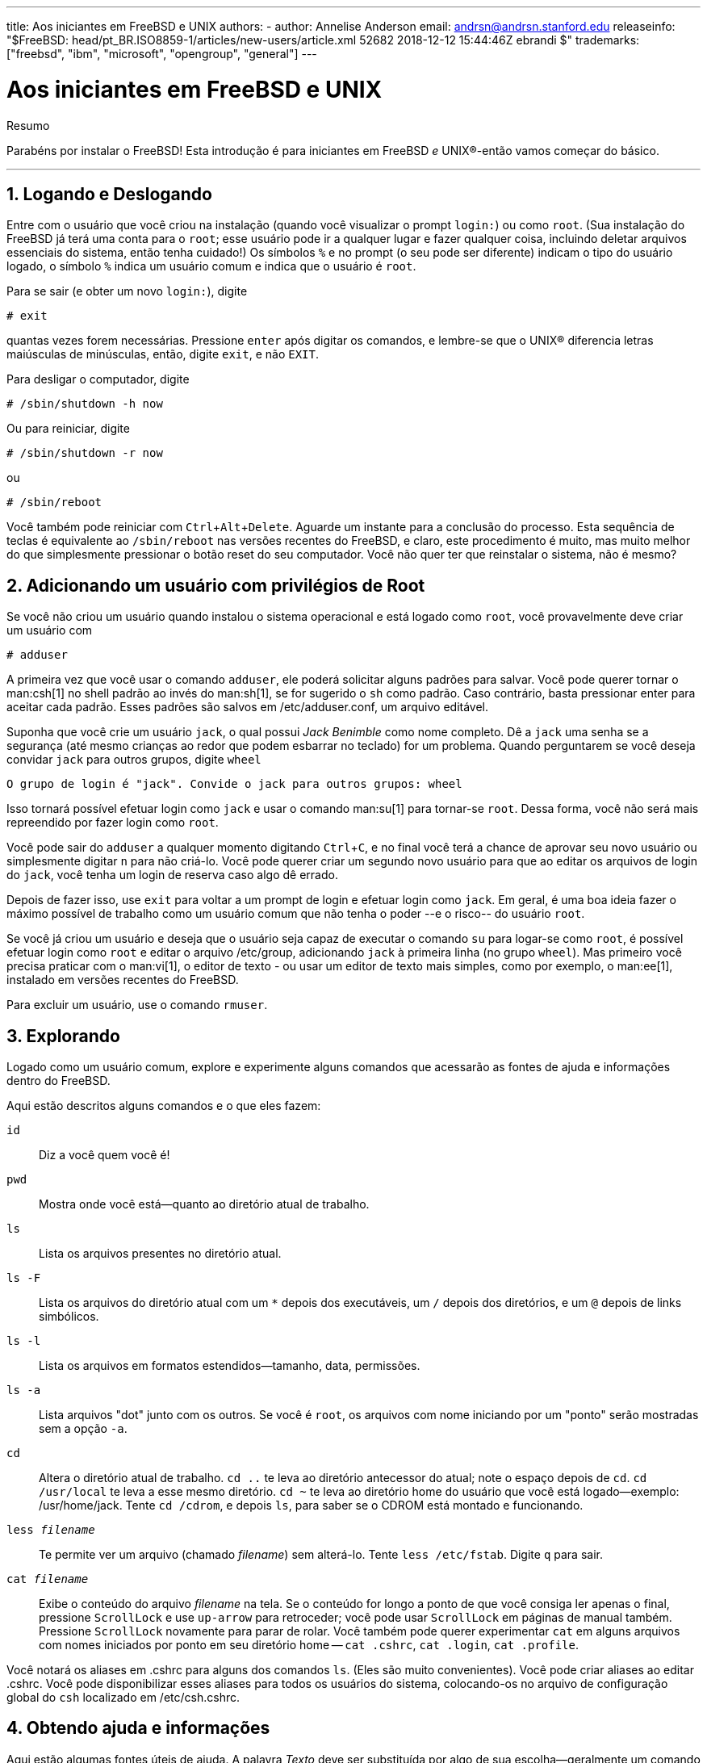 ---
title: Aos iniciantes em FreeBSD e UNIX
authors:
  - author: Annelise Anderson
    email: andrsn@andrsn.stanford.edu
releaseinfo: "$FreeBSD: head/pt_BR.ISO8859-1/articles/new-users/article.xml 52682 2018-12-12 15:44:46Z ebrandi $" 
trademarks: ["freebsd", "ibm", "microsoft", "opengroup", "general"]
---

= Aos iniciantes em FreeBSD e UNIX
:doctype: article
:toc: macro
:toclevels: 1
:icons: font
:sectnums:
:sectnumlevels: 6
:source-highlighter: rouge
:experimental:
:toc-title: Índice
:part-signifier: Parte
:chapter-signifier: Capítulo
:appendix-caption: Apêndice
:table-caption: Tabela
:figure-caption: Figura
:example-caption: Exemplo

[.abstract-title]
Resumo

Parabéns por instalar o FreeBSD! Esta introdução é para iniciantes em FreeBSD _e_ UNIX(R)-então vamos começar do básico.

'''

toc::[]

[[in-and-out]]
== Logando e Deslogando

Entre com o usuário que você criou na instalação (quando você visualizar o prompt `login:`) ou como `root`. (Sua instalação do FreeBSD já terá uma conta para o `root`; esse usuário pode ir a qualquer lugar e fazer qualquer coisa, incluindo deletar arquivos essenciais do sistema, então tenha cuidado!) Os símbolos `%` e `#` no prompt (o seu pode ser diferente) indicam o tipo do usuário logado, o símbolo `%` indica um usuário comum e `#` indica que o usuário é `root`.

Para se sair (e obter um novo `login:`), digite

[source,bash]
....
# exit
....

quantas vezes forem necessárias. Pressione kbd:[enter] após digitar os comandos, e lembre-se que o UNIX(R) diferencia letras maiúsculas de minúsculas, então, digite `exit`, e não `EXIT`.

Para desligar o computador, digite

[source,bash]
....
# /sbin/shutdown -h now
....

Ou para reiniciar, digite

[source,bash]
....
# /sbin/shutdown -r now
....

ou

[source,bash]
....
# /sbin/reboot
....

Você também pode reiniciar com kbd:[Ctrl+Alt+Delete]. Aguarde um instante para a conclusão do processo. Esta sequência de teclas é equivalente ao `/sbin/reboot` nas versões recentes do FreeBSD, e claro, este procedimento é muito, mas muito melhor do que simplesmente pressionar o botão reset do seu computador. Você não quer ter que reinstalar o sistema, não é mesmo?

[[adding-a-user]]
== Adicionando um usuário com privilégios de Root

Se você não criou um usuário quando instalou o sistema operacional e está logado como `root`, você provavelmente deve criar um usuário com

[source,bash]
....
# adduser
....

A primeira vez que você usar o comando `adduser`, ele poderá solicitar alguns padrões para salvar. Você pode querer tornar o man:csh[1] no shell padrão ao invés do man:sh[1], se for sugerido o `sh` como padrão. Caso contrário, basta pressionar enter para aceitar cada padrão. Esses padrões são salvos em [.filename]#/etc/adduser.conf#, um arquivo editável.

Suponha que você crie um usuário `jack`, o qual possui _Jack Benimble_ como nome completo. Dê a `jack` uma senha se a segurança (até mesmo crianças ao redor que podem esbarrar no teclado) for um problema. Quando perguntarem se você deseja convidar `jack` para outros grupos, digite `wheel`

[source,bash]
....
O grupo de login é "jack". Convide o jack para outros grupos: wheel
....

Isso tornará possível efetuar login como `jack` e usar o comando man:su[1] para tornar-se `root`. Dessa forma, você não será mais repreendido por fazer login como `root`.

Você pode sair do `adduser` a qualquer momento digitando kbd:[Ctrl+C], e no final você terá a chance de aprovar seu novo usuário ou simplesmente digitar kbd:[n] para não criá-lo. Você pode querer criar um segundo novo usuário para que ao editar os arquivos de login do `jack`, você tenha um login de reserva caso algo dê errado.

Depois de fazer isso, use `exit` para voltar a um prompt de login e efetuar login como `jack`. Em geral, é uma boa ideia fazer o máximo possível de trabalho como um usuário comum que não tenha o poder --e o risco-- do usuário `root`.

Se você já criou um usuário e deseja que o usuário seja capaz de executar o comando `su` para logar-se como `root`, é possível efetuar login como `root` e editar o arquivo [.filename]#/etc/group#, adicionando `jack` à primeira linha (no grupo `wheel`). Mas primeiro você precisa praticar com o man:vi[1], o editor de texto - ou usar um editor de texto mais simples, como por exemplo, o man:ee[1], instalado em versões recentes do FreeBSD.

Para excluir um usuário, use o comando `rmuser`.

[[looking-around]]
== Explorando

Logado como um usuário comum, explore e experimente alguns comandos que acessarão as fontes de ajuda e informações dentro do FreeBSD.

Aqui estão descritos alguns comandos e o que eles fazem:

`id`::
Diz a você quem você é!

`pwd`::
Mostra onde você está--quanto ao diretório atual de trabalho.

`ls`::
Lista os arquivos presentes no diretório atual.

`ls -F`::
Lista os arquivos do diretório atual com um `*` depois dos executáveis, um `/` depois dos diretórios, e um `@` depois de links simbólicos.

`ls -l`::
Lista os arquivos em formatos estendidos--tamanho, data, permissões.

`ls -a`::
Lista arquivos "dot" junto com os outros. Se você é `root`, os arquivos com nome iniciando por um "ponto" serão mostradas sem a opção `-a`.

`cd`::
Altera o diretório atual de trabalho. `cd ..` te leva ao diretório antecessor do atual; note o espaço depois de `cd`. `cd /usr/local` te leva a esse mesmo diretório. `cd ~` te leva ao diretório home do usuário que você está logado--exemplo: [.filename]#/usr/home/jack#. Tente `cd /cdrom`, e depois `ls`, para saber se o CDROM está montado e funcionando.

`less _filename_`::
Te permite ver um arquivo (chamado _filename_) sem alterá-lo. Tente `less /etc/fstab`. Digite `q` para sair.

`cat _filename_`::
Exibe o conteúdo do arquivo _filename_ na tela. Se o conteúdo for longo a ponto de que você consiga ler apenas o final, pressione kbd:[ScrollLock] e use kbd:[up-arrow] para retroceder; você pode usar kbd:[ScrollLock] em páginas de manual também. Pressione kbd:[ScrollLock] novamente para parar de rolar. Você também pode querer experimentar `cat` em alguns arquivos com nomes iniciados por ponto em seu diretório home -- `cat .cshrc`, `cat .login`, `cat .profile`.

Você notará os aliases em [.filename]#.cshrc# para alguns dos comandos `ls`. (Eles são muito convenientes). Você pode criar aliases ao editar [.filename]#.cshrc#. Você pode disponibilizar esses aliases para todos os usuários do sistema, colocando-os no arquivo de configuração global do `csh` localizado em [.filename]#/etc/csh.cshrc#.

[[getting-help]]
== Obtendo ajuda e informações

Aqui estão algumas fontes úteis de ajuda. A palavra _Texto_ deve ser substituída por algo de sua escolha--geralmente um comando ou nome de arquivo.

`apropos _texto_`::
Tudo que contém a palavra _texto_ no `whatis database`.

`man _texto_`::
Exibe a página de manual referente ao _texto_. A principal fonte de documentação para os sistemas UNIX(R). O comando `man ls` lhe dirá todas as maneiras de usar o comando `ls`. Pressione kbd:[Enter] para percorrer o texo, kbd:[Ctrl+B] para voltar a página anterior, kbd:[Ctrl+F] para avançar, kbd:[q] ou kbd:[Ctrl+C] para sair.

`which _texto_`::
Te informa em qual local no path do usuário o comando _texto_ é encontrado.

`locate _texto_`::
Todos os paths nos quais a string _texto_ é encontrada.

`whatis _texto_`::
Te informa o que o comando _texto_ faz e sua página de manual. Digitando `whatis *` a saída do comando te informará sobre todos os binários no diretório atual.

`whereis _texto_`::
Encontra o arquivo _texto_, te informando seu path completo.

Você pode experimentar usar `whatis` em alguns comandos utéis e comuns como `cat`, `more`, `grep`, `mv`, `find`, `tar`, `chmod`, `chown`, `date`, e `script`. `more` te permite ler uma página por vez como no DOS, exemplo: `ls -l | more` ou `more _filename_`. O símbolo * funciona como um caractere curinga--exemplo: `ls w*` mostrará os arquivos que começam com `w`.

Alguns deles não estão funcionado muito bem? Ambos man:locate[1] e man:whatis[1] dependem de um banco de dados que é reconstruído semanalmente. Se a sua máquina não for ficar ligada nos fins de semana (e rodando FreeBSD), você pode executar os comandos a seguir para que ela execute manutenções diárias, semanais, mensais ou apenas de vez em quando. Execute-os como `root` e dê a cada comando o tempo necessário para ser finalizado antes de executar o próximo.

[source,bash]
....
# periodic daily
output omitted
# periodic weekly
output omitted
# periodic monthly
output omitted
....

Se você se cansar de esperar, pressione kbd:[Alt+F2] para obter outro _console virtual_, e efetue seu login novamente. Afinal, é um sistema multi-usuário e multitarefa. No entanto, esses comandos provavelmente irão piscar mensagens na tela enquanto eles estiverem em execução; você pode digitar `clear` no prompt para limpar a tela. Uma vez executados, você pode querer olhar o conteúdo do [.filename]#/var/mail/root# e do [.filename]#/var/log/messages#.

A execução de tais comandos faz parte da administração do sistema--e como usuário único de um sistema UNIX(R), você é seu próprio administrador de rede. Praticamente tudo o que você precisa para ser `root` é administrar o sistema. Tais responsabilidades não são abordadas nem mesmo naqueles livros gigantescos de UNIX(R), os quais parecem dedicar muito espaço para menus e gerenciadores de janelas. Você pode querer obter um dos dois principais livros sobre administração de sistemas, pode ser o Evi Nemeth et.al.'s UNIX System Administration Handbook (Prentice-Hall, 1995, ISBN 0-13-15051-7)--a segunda edição com a capa vermelha; ou o livro Æleen Frisch's Essential System Administration (O'Reilly & Associates, 2002, ISBN 0-596-00343-9). Eu usei Nemeth.

[[editing-text]]
== Editando textos

Para configurar o seu sistema, você precisará editar arquivos de texto. A maioria deles estará no diretório [.filename]#/etc#; e você precisará utilizar o comando `su` para acessar o usuário `root` do sistema e assim poder alterá-los. Você pode utilizar um editor de texto simples, como o `ee`, mas a longo prazo, é recomendado aprender a utilizar o editor de texto `vi`. Existe um excelente tutorial do editor de texto vi disponível em [.filename]#/usr/src/contrib/nvi/docs/tutorial#, se você tiver o código fonte do sistema instalado.

Antes de editar um arquivo, é recomendado criar um backup do mesmo. Suponha que você queira editar o [.filename]#/etc/rc.conf#. Você poderia usar apenas `cd /etc` para acessar o diretório [.filename]#/etc# e usar o seguinte comando:

[source,bash]
....
# cp rc.conf rc.conf.orig
....

Isso iria copiar [.filename]#rc.conf# para [.filename]#rc.conf.orig#, e após isso você poderia copiar [.filename]#rc.conf.orig# para [.filename]#rc.conf# para recuperar o original. Mas melhor ainda seria mover (renomear) e depois copiar de volta:

[source,bash]
....
# mv rc.conf rc.conf.orig
# cp rc.conf.orig rc.conf
....

porque o comando `mv` preserva a data original e o proprietário do arquivo. Agora você pode editar o [.filename]#rc.conf#. Se você quiser o original de volta, você deve então executar `mv rc.conf rc.conf.myedit` (considerando que você quer preservar sua versão editada) e então

[source,bash]
....
# mv rc.conf.orig rc.conf
....

para colocar as coisas de volta da maneira que estavam.

Para editar um arquivo, digite

[source,bash]
....
# vi filename
....

Movimente-se através do texto com as teclas direcionais. kbd:[Esc] (a tecla de escape) coloca o editor `vi` em modo de comando. Aqui estão alguns comandos:

`x`::
deleta a letra localizada onde o cursor está

`dd`::
Apaga a linha inteira (mesmo se ela não estiver por inteiro aparecendo na tela)

`i`::
Insere um texto na posição do cursor

`a`::
Insere um texto após a posição do cursor

Uma vez que você digitou `i` ou `a`, você pode entrar com o texto. Se você pressionar `Esc` você colocará novamente o editor em modo de comando, e lá será onde você irá digitar

`:w`::
para escrever suas alterações no disco e continuar editando

`:wq`::
para gravar e sair

`:q!`::
para sair do arquivo sem salvar as alterações

`/_texto_`::
para mover o cursor para a primeira ocorrência da palavra _texto_; `/` kbd:[Enter] (a tecla Enter) para encontrar a próxima ocorrência da palavra _texto_.

`G`::
para ir para o final do arquivo

`nG`::
para ir para a linha _n_ dentro do arquivo em edição, onde _n_ é um número

kbd:[Ctrl+L]::
para recarregar a tela

kbd:[Ctrl+b] and kbd:[Ctrl+f]::
retrocede e avança uma tela, como fazem com `more` e `view`.

Pratique com o `vi` em seu diretório home criando um novo arquivo com `vi _filename_` e adicionando e excluindo texto, salvando o arquivo, e o chamando novamente. O `vi` oferece algumas surpresas porque ele realmente é muito complexo e, às vezes, você irá executar um comando que fará algo que você não espera. (Algumas pessoas realmente gostam do `vi`-- é mais poderoso que o DOS EDIT -- saiba mais sobre o comando `:r`). Use kbd:[Esc] uma ou mais vezes para ter certeza de que você está no modo de comando e prossiga dali quando ele lhe der problema, salve frequentemente com `:w`, e use `:q!` para sair e começar novamente (do seu último `:w`) quando você precisar.

Agora você pode usar o comando `cd` para ir para o [.filename]#/etc#, use o comando `su` para logar como `root`, use o `vi` para editar o arquivo [.filename]#/etc/group#, e adicione um usuário ao grupo `wheel`, assim, o usuário terá privilégios de root. Basta adicionar uma vírgula e o nome do login do usuário ao final da primeira linha do arquivo, pressione kbd:[Esc], e use `:wq` para salvar as alterações no disco e sair. Instantaneamente eficaz. (Você não colocou um espaço após a vírgula, colocou?)

[[other-useful-commands]]
== Outros comandos úteis

`df`::
mostra o espaço dos sistemas de arquivos que estão montados.

`ps aux`::
mostra os processos em execução. O `ps ax` é uma forma mais básica do comando.

`rm _filename_`::
deleta o arquivo _filename_.

`rm -R _dir_`::
remove o diretório _dir_ e todos os subdiretórios -- use com cuidado!

`ls -R`::
lista os arquivos no diretório atual e em todos os subdiretórios; Eu usei uma variante, `ls -AFR > where.txt`, para obter uma lista de todos os arquivos no diretório [.filename]#/# e [.filename]#/usr# (separadamente) antes de encontrar melhores maneiras de encontrar arquivos.

`passwd`::
para mudar a senha do usuário (ou a senha do usuário `root`).

`man hier`::
exibe as páginas do manual para o sistema de arquivos UNIX(R) e sua estrutura hierárquica.

Use o comando `find` para localizar [.filename]#filename# no diretório [.filename]#/usr# e nos seus subdiretórios:

[source,bash]
....
% find /usr -name "filename"
....

Você pode usar `*` como um caractere curinga em `"_filename_"` (que deve estar entre aspas). Se você utilizar o comando `find` para procurar no [.filename]#/# em vez de [.filename]#/usr# ele procurará o(s) arquivo(s) em todos os sistemas de arquivos montados, incluindo o CDROM e a partição DOS.

Um excelente livro que explica os comandos e demais utilitários do UNIX(R) é o Abrahams & Larson, Unix for the Impatient (Addison-Wesley, 1996, segunda edição). Há também toneladas de informações na internet sobre o UNIX(R).

[[next-steps]]
== Próximos Passos

Agora você deve ter as ferramentas necessárias para explorar e editar arquivos, para que você possa colocar tudo em funcionamento. Há uma grande quantidade de informações no Handbook do FreeBSD (que provavelmente está no seu disco rígido) e no https://www.FreeBSD.org/[site oficial do FreeBSD]. Uma grande variedade de pacotes e ports estão no CD-ROM e no site. O Handbook traz mais informações sobre como usá-los (obtenha o pacote, se existir, com o comando `pkg_add /cdrom/packages/All/_packagename_`, onde _packagename_ é o nome do pacote). O CDROM possui listas de pacotes e ports com descrições breves em [.filename]#cdrom/packages/index#, [.filename]#cdrom/packages/index.txt#, e [.filename]#cdrom/ports/index#, e descrições completas em [.filename]#/cdrom/ports/\*/*/pkg/DESCR#, onde os *s representam subdiretórios de tipos de programas e nomes de programas, respectivamente.

Se você achar o handbook muito sofisticado (com isso do `lndir` e tudo mais) ao instalar os ports do CDROM, veja a seguir o que geralmente funciona:

Encontre o port que você deseja, digamos o `kermit`. Haverá um diretório para ele no CDROM. Copie o subdiretório para [.filename]#/usr/local# (este é um bom lugar para softwares que você adicione no sistema e que devem estar disponíveis para todos os usuários) com:

[source,bash]
....
# cp -R /cdrom/ports/comm/kermit /usr/local
....

Isto deve resultar em um subdiretório [.filename]#/usr/local/kermit# que possui todos os arquivos que o subdiretório `kermit` no CDROM possui.

Em seguida, crie o diretório [.filename]#/usr/ports/distfiles# se ele ainda não existir usando o comando `mkdir`. Agora verifique em [.filename]#/cdrom/ports/distfiles# um arquivo com um nome que indique o port que você deseja. Copie esse arquivo para [.filename]#/usr/ports/distfiles#; você pode pular esse passo em versões recentes, pois o FreeBSD fará isso para você. No caso do `kermit`, não existe um distfile.

Em seguida, use o comando `cd` para ir para o subdiretório [.filename]#/usr/local/kermit# que contém o arquivo [.filename]#Makefile#. Digite

[source,bash]
....
# make all install
....

Durante este processo, o port irá usar o FTP para obter os arquivos compactados de que precisa e que ele não encontrou no CDROM ou no [.filename]#/usr/ports/distfiles#. Se a sua rede ainda não está configurada e não havia nenhum arquivo para o port em [.filename]#/cdrom/ports/distfiles#, você terá que pegar o distfile usando outra máquina e copiá-lo manualmente para [.filename]#/usr/ports/distfiles#. Leia o [.filename]#Makefile# (com `cat` ou `more` ou `view`) para descobrir onde ir (o principal site de distribuição) para obter o arquivo e o nome dele. (Use transferências binárias de arquivos!) Em seguida volte para o diretório [.filename]#/usr/local/kermit#, encontre o diretório com [.filename]#Makefile#, e digite `make all install`.

[[your-working-environment]]
== Seu ambiente de trabalho

Seu shell é a parte mais importante do seu ambiente de trabalho. O shell é o que interpreta os comandos que você digita na linha de comando e, assim, se comunica com o restante do sistema operacional. Você também pode escrever scripts de shell, que consiste em uma série de comandos para serem executados sem intervenção.

Dois shells vem instalados com o FreeBSD: `csh` e `sh`. `csh` é bom para trabalhos na linha de comando, mas scripts devem ser escritos com o `sh` (ou `bash`). Você pode descobrir qual shell você utiliza executando o comando `echo $SHELL`.

O `csh` é bom, mas o `tcsh` faz tudo que o `csh` faz e ainda mais. Ele permite recuperar comandos com as teclas de seta e editá-los. Ele permite usar a tecla tab para completar o nome dos arquivos (o `csh` usa a tecla kbd:[Esc]), e permite alternar o diretório em que você estava por último com o comando `cd -`. E também é muito mais fácil alterar o seu prompt com o `tcsh`. Ele tornará sua vida muito mais fácil.

Aqui estão os dois passos para instalar um novo shell:

[.procedure]
. Instale o shell como um port ou um pacote, como faria com qualquer outro port ou pacote.
. Use o comando `chsh` para alterar permanentemente seu shell para `tcsh`, ou digite `tcsh` no prompt para alterar seu shell sem precisar efetuar login novamente.

[NOTE]
====
Pode ser perigoso alterar o shell do usuário `root` para outro diferente do `sh` ou `csh` nas primeiras versões do FreeBSD e também em muitas outras versões do UNIX(R); talvez você não tenha um shell funcional quando o sistema entrar em modo de single user. A solução é usar `su -m` para se tornar `root`, o que lhe dará o `tcsh` como `root`, por que o shell faz parte do ambiente. Você pode tornar isso permanente adicionando-o ao seu arquivo [.filename]#.tcshrc# como um alias, para isso, execute:

[.programlisting]
....
alias su su -m
....

====

Quando o `tcsh` é iniciado, ele lê os arquivos [.filename]#/etc/csh.cshrc# e [.filename]#/etc/csh.login#, assim como o `csh`. Ele também lerá o arquivo [.filename]#.login# no seu diretório home e também o arquivo [.filename]#.cshrc#, a menos que você forneça um arquivo [.filename]#.tcshrc#. Você pode fazer isso simplesmente copiando o [.filename]#.cshrc# para [.filename]#.tcshrc#.

Agora que você instalou o `tcsh`, você pode ajustar o seu prompt. Você pode encontrar os detalhes na página de manual do `tcsh`, mas aqui está uma linha para colocar em seu [.filename]#.tcshrc# que informará quantos comandos você digitou, qual o horário atual, e em qual diretório você está. Ele também produz um `>` se você for um usuário comum e # se você for `root`,mas o tcsh fará isso em qualquer caso:

set prompt = "%h %t %~ %# "

Isso deve ir no mesmo lugar em que está a linha de prompt atual caso exista uma, ou logo abaixo de "if($?prompt) then" caso ela não exista. Comente a linha antiga; você sempre pode voltar a ela se preferir. Não esqueça os espaços e as aspas. Você pode forçar a releitura do [.filename]#.tcshrc# digitando `source .tcshrc`.

Você pode obter uma listagem de outras variáveis de ambiente que estão configuradas digitando `env` no prompt. O resultado mostrará seu editor padrão, pager e tipo de terminal, entre possivelmente muitas outras variáveis. Um comando útil se você efetuar o seu login a partir de um local remoto e não puder executar um programa porque o terminal não é capaz de fazê-lo é o `setenv TERM vt100`.

[[other]]
== Outros

Como `root`, você pode desmontar o CDROM com o comando `/sbin/umount /cdrom`, retire-o da unidade, insira outro e monte-o com `/sbin/mount_cd9660 /dev/cd0a /cdrom` considerando que `cd0a` é o nome do dispositivo da sua unidade de CDROM. As versões mais recentes do FreeBSD permitem montar o CDROM apenas com o comando `/sbin/mount /cdrom`.

Usar o live filesystem -- o segundo dos discos de CDROM do FreeBSD -- é útil se você tiver espaço limitado. O que está no live filesystem varia de release para release. Você pode tentar jogar jogos a partir do CDROM. Isso envolve o uso do `lndir`, que é instalado com o X Window System, para informar ao(s) programa(s) onde encontrar os arquivos necessários, porque eles estão no sistema de arquivos do [.filename]#/cdrom# em vez do [.filename]#/usr# e seus subdiretórios, que é onde eles devem estar. Leia o manual deste utilitário executando `man lndir`.

[[comments-welcome]]
== Comentários são bem-vindos

Caso você venha a usar este guia, eu estaria interessada em saber onde ele pode não ter ficado claro e o que foi deixado de fora que você acha que deveria ser incluído, e se ele foi útil para você. Meus agradecimentos a Eugene W. Stark, professor de ciência da computação na SUNY-Stony Brook, e também ao John Fieber pelos comentários úteis.

Annelise Anderson, mailto:andrsn@andrsn.stanford.edu[andrsn@andrsn.stanford.edu]
